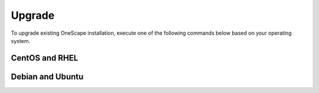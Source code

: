 .. _upgrade:

=======
Upgrade
=======

To upgrade existing OneScape installation, execute one of the following commands below based on your operating system.

CentOS and RHEL
===============

.. prompt:: bash $ auto

   $ sudo yum update onescape

Debian and Ubuntu
=================

.. prompt:: bash $ auto

   $ sudo apt-get install onescape

